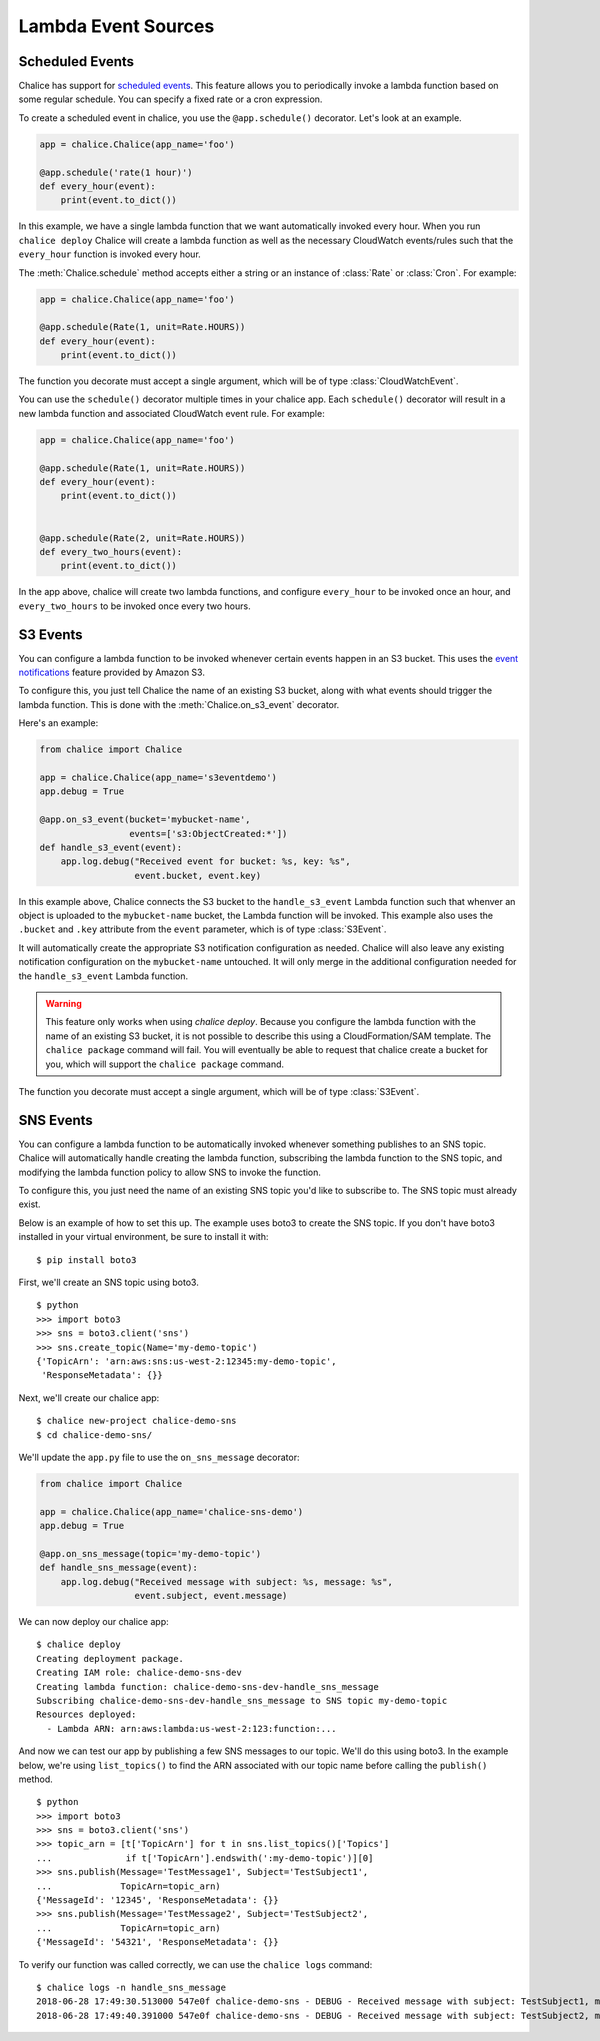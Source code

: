 ====================
Lambda Event Sources
====================


.. _scheduled-events:

Scheduled Events
================

Chalice has support for `scheduled events`_.  This feature allows you to
periodically invoke a lambda function based on some regular schedule.  You can
specify a fixed rate or a cron expression.

To create a scheduled event in chalice, you use the ``@app.schedule()``
decorator.  Let's look at an example.


.. code-block:: python

    app = chalice.Chalice(app_name='foo')

    @app.schedule('rate(1 hour)')
    def every_hour(event):
        print(event.to_dict())


In this example, we have a single lambda function that we want automatically
invoked every hour.  When you run ``chalice deploy`` Chalice will create a
lambda function as well as the necessary CloudWatch events/rules such that the
``every_hour`` function is invoked every hour.

The :meth:`Chalice.schedule` method accepts either a string or an
instance of :class:`Rate` or :class:`Cron`.  For example:

.. code-block:: python

    app = chalice.Chalice(app_name='foo')

    @app.schedule(Rate(1, unit=Rate.HOURS))
    def every_hour(event):
        print(event.to_dict())


The function you decorate must accept a single argument,
which will be of type :class:`CloudWatchEvent`.

You can use the ``schedule()`` decorator multiple times
in your chalice app.  Each ``schedule()`` decorator will
result in a new lambda function and associated CloudWatch
event rule.  For example:


.. code-block:: python

    app = chalice.Chalice(app_name='foo')

    @app.schedule(Rate(1, unit=Rate.HOURS))
    def every_hour(event):
        print(event.to_dict())


    @app.schedule(Rate(2, unit=Rate.HOURS))
    def every_two_hours(event):
        print(event.to_dict())


In the app above, chalice will create two lambda functions,
and configure ``every_hour`` to be invoked once an hour,
and ``every_two_hours`` to be invoked once every two hours.


.. _s3-events:

S3 Events
=========

You can configure a lambda function to be invoked whenever
certain events happen in an S3 bucket.  This uses the
`event notifications`_ feature provided by Amazon S3.

To configure this, you just tell Chalice the name of an existing
S3 bucket, along with what events should trigger the lambda function.
This is done with the :meth:`Chalice.on_s3_event` decorator.

Here's an example:

.. code-block:: python

    from chalice import Chalice

    app = chalice.Chalice(app_name='s3eventdemo')
    app.debug = True

    @app.on_s3_event(bucket='mybucket-name',
                     events=['s3:ObjectCreated:*'])
    def handle_s3_event(event):
        app.log.debug("Received event for bucket: %s, key: %s",
                      event.bucket, event.key)

In this example above, Chalice connects the S3 bucket to the
``handle_s3_event`` Lambda function such that whenver an object is uploaded
to the ``mybucket-name`` bucket, the Lambda function will be invoked.
This example also uses the ``.bucket`` and ``.key`` attribute from the
``event`` parameter, which is of type :class:`S3Event`.

It will automatically create the appropriate S3 notification configuration
as needed.  Chalice will also leave any existing notification configuration
on the ``mybucket-name`` untouched.  It will only merge in the additional
configuration needed for the ``handle_s3_event`` Lambda function.


.. warning::

  This feature only works when using `chalice deploy`.  Because you
  configure the lambda function with the name of an existing S3 bucket,
  it is not possible to describe this using a CloudFormation/SAM template.
  The ``chalice package`` command will fail.  You will eventually be able
  to request that chalice create a bucket for you, which will support
  the ``chalice package`` command.

The function you decorate must accept a single argument,
which will be of type :class:`S3Event`.

.. _sns-events:

SNS Events
==========

You can configure a lambda function to be automatically invoked whenever
something publishes to an SNS topic.  Chalice will automatically handle
creating the lambda function, subscribing the lambda function to the
SNS topic, and modifying the lambda function policy to allow SNS to invoke
the function.

To configure this, you just need the name of an existing SNS topic you'd
like to subscribe to.  The SNS topic must already exist.

Below is an example of how to set this up.  The example uses boto3 to
create the SNS topic.  If you don't have boto3 installed in your virtual
environment, be sure to install it with::

    $ pip install boto3

First, we'll create an SNS topic using boto3.

::

    $ python
    >>> import boto3
    >>> sns = boto3.client('sns')
    >>> sns.create_topic(Name='my-demo-topic')
    {'TopicArn': 'arn:aws:sns:us-west-2:12345:my-demo-topic',
     'ResponseMetadata': {}}

Next, we'll create our chalice app::

    $ chalice new-project chalice-demo-sns
    $ cd chalice-demo-sns/

We'll update the ``app.py`` file to use the ``on_sns_message`` decorator:

.. code-block:: python

    from chalice import Chalice

    app = chalice.Chalice(app_name='chalice-sns-demo')
    app.debug = True

    @app.on_sns_message(topic='my-demo-topic')
    def handle_sns_message(event):
        app.log.debug("Received message with subject: %s, message: %s",
                      event.subject, event.message)

We can now deploy our chalice app::

    $ chalice deploy
    Creating deployment package.
    Creating IAM role: chalice-demo-sns-dev
    Creating lambda function: chalice-demo-sns-dev-handle_sns_message
    Subscribing chalice-demo-sns-dev-handle_sns_message to SNS topic my-demo-topic
    Resources deployed:
      - Lambda ARN: arn:aws:lambda:us-west-2:123:function:...

And now we can test our app by publishing a few SNS messages to our topic.
We'll do this using boto3.  In the example below, we're using ``list_topics()``
to find the ARN associated with our topic name before calling the ``publish()``
method.

::

    $ python
    >>> import boto3
    >>> sns = boto3.client('sns')
    >>> topic_arn = [t['TopicArn'] for t in sns.list_topics()['Topics']
    ...              if t['TopicArn'].endswith(':my-demo-topic')][0]
    >>> sns.publish(Message='TestMessage1', Subject='TestSubject1',
    ...             TopicArn=topic_arn)
    {'MessageId': '12345', 'ResponseMetadata': {}}
    >>> sns.publish(Message='TestMessage2', Subject='TestSubject2',
    ...             TopicArn=topic_arn)
    {'MessageId': '54321', 'ResponseMetadata': {}}

To verify our function was called correctly, we can use the ``chalice logs``
command::

    $ chalice logs -n handle_sns_message
    2018-06-28 17:49:30.513000 547e0f chalice-demo-sns - DEBUG - Received message with subject: TestSubject1, message: TestMessage1
    2018-06-28 17:49:40.391000 547e0f chalice-demo-sns - DEBUG - Received message with subject: TestSubject2, message: TestMessage2


.. _event notifications: https://docs.aws.amazon.com/AmazonS3/latest/dev/NotificationHowTo.html
